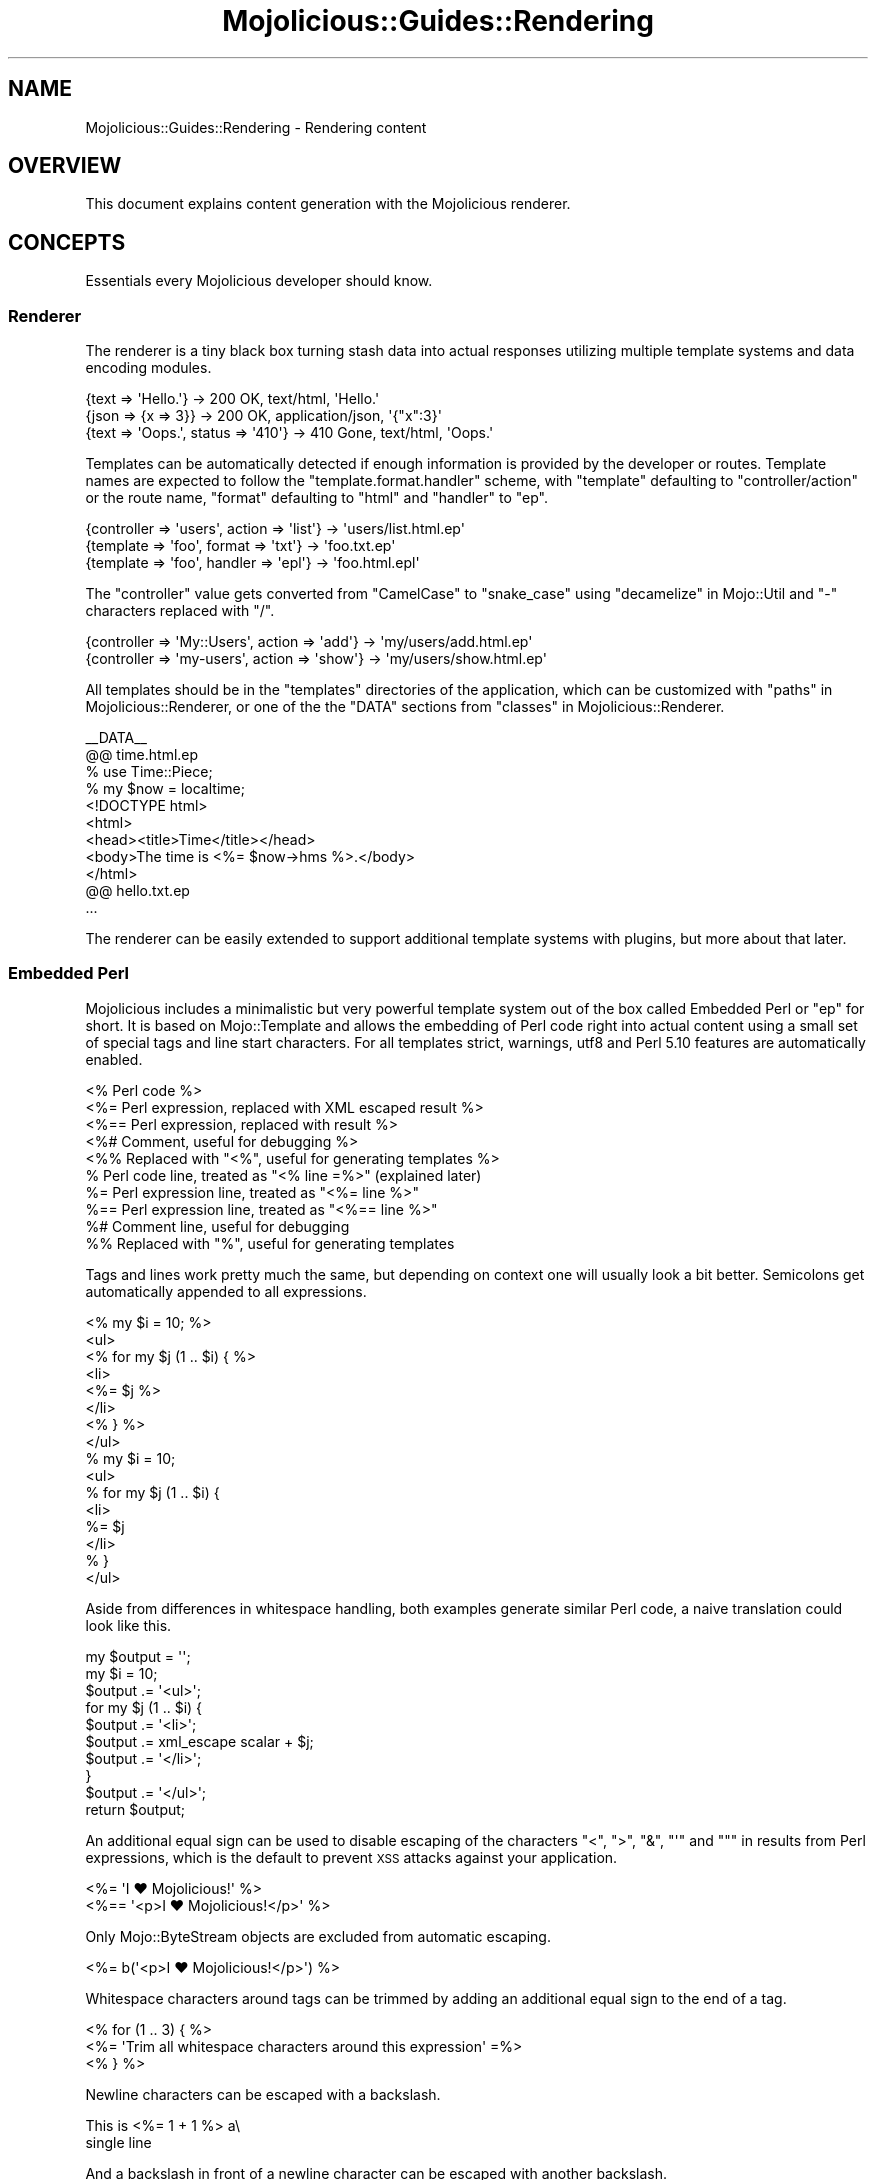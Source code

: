 .\" Automatically generated by Pod::Man 2.27 (Pod::Simple 3.28)
.\"
.\" Standard preamble:
.\" ========================================================================
.de Sp \" Vertical space (when we can't use .PP)
.if t .sp .5v
.if n .sp
..
.de Vb \" Begin verbatim text
.ft CW
.nf
.ne \\$1
..
.de Ve \" End verbatim text
.ft R
.fi
..
.\" Set up some character translations and predefined strings.  \*(-- will
.\" give an unbreakable dash, \*(PI will give pi, \*(L" will give a left
.\" double quote, and \*(R" will give a right double quote.  \*(C+ will
.\" give a nicer C++.  Capital omega is used to do unbreakable dashes and
.\" therefore won't be available.  \*(C` and \*(C' expand to `' in nroff,
.\" nothing in troff, for use with C<>.
.tr \(*W-
.ds C+ C\v'-.1v'\h'-1p'\s-2+\h'-1p'+\s0\v'.1v'\h'-1p'
.ie n \{\
.    ds -- \(*W-
.    ds PI pi
.    if (\n(.H=4u)&(1m=24u) .ds -- \(*W\h'-12u'\(*W\h'-12u'-\" diablo 10 pitch
.    if (\n(.H=4u)&(1m=20u) .ds -- \(*W\h'-12u'\(*W\h'-8u'-\"  diablo 12 pitch
.    ds L" ""
.    ds R" ""
.    ds C` ""
.    ds C' ""
'br\}
.el\{\
.    ds -- \|\(em\|
.    ds PI \(*p
.    ds L" ``
.    ds R" ''
.    ds C`
.    ds C'
'br\}
.\"
.\" Escape single quotes in literal strings from groff's Unicode transform.
.ie \n(.g .ds Aq \(aq
.el       .ds Aq '
.\"
.\" If the F register is turned on, we'll generate index entries on stderr for
.\" titles (.TH), headers (.SH), subsections (.SS), items (.Ip), and index
.\" entries marked with X<> in POD.  Of course, you'll have to process the
.\" output yourself in some meaningful fashion.
.\"
.\" Avoid warning from groff about undefined register 'F'.
.de IX
..
.nr rF 0
.if \n(.g .if rF .nr rF 1
.if (\n(rF:(\n(.g==0)) \{
.    if \nF \{
.        de IX
.        tm Index:\\$1\t\\n%\t"\\$2"
..
.        if !\nF==2 \{
.            nr % 0
.            nr F 2
.        \}
.    \}
.\}
.rr rF
.\" ========================================================================
.\"
.IX Title "Mojolicious::Guides::Rendering 3"
.TH Mojolicious::Guides::Rendering 3 "2021-07-29" "perl v5.16.3" "User Contributed Perl Documentation"
.\" For nroff, turn off justification.  Always turn off hyphenation; it makes
.\" way too many mistakes in technical documents.
.if n .ad l
.nh
.SH "NAME"
Mojolicious::Guides::Rendering \- Rendering content
.SH "OVERVIEW"
.IX Header "OVERVIEW"
This document explains content generation with the Mojolicious renderer.
.SH "CONCEPTS"
.IX Header "CONCEPTS"
Essentials every Mojolicious developer should know.
.SS "Renderer"
.IX Subsection "Renderer"
The renderer is a tiny black box turning stash data into actual responses
utilizing multiple template systems and data encoding modules.
.PP
.Vb 3
\&  {text => \*(AqHello.\*(Aq}                 \-> 200 OK, text/html, \*(AqHello.\*(Aq
\&  {json => {x => 3}}                 \-> 200 OK, application/json, \*(Aq{"x":3}\*(Aq
\&  {text => \*(AqOops.\*(Aq, status => \*(Aq410\*(Aq} \-> 410 Gone, text/html, \*(AqOops.\*(Aq
.Ve
.PP
Templates can be automatically detected if enough information is provided by
the developer or routes. Template names are expected to follow the
\&\f(CW\*(C`template.format.handler\*(C'\fR scheme, with \f(CW\*(C`template\*(C'\fR defaulting to
\&\f(CW\*(C`controller/action\*(C'\fR or the route name, \f(CW\*(C`format\*(C'\fR defaulting to \f(CW\*(C`html\*(C'\fR and
\&\f(CW\*(C`handler\*(C'\fR to \f(CW\*(C`ep\*(C'\fR.
.PP
.Vb 3
\&  {controller => \*(Aqusers\*(Aq, action => \*(Aqlist\*(Aq} \-> \*(Aqusers/list.html.ep\*(Aq
\&  {template => \*(Aqfoo\*(Aq, format => \*(Aqtxt\*(Aq}      \-> \*(Aqfoo.txt.ep\*(Aq
\&  {template => \*(Aqfoo\*(Aq, handler => \*(Aqepl\*(Aq}     \-> \*(Aqfoo.html.epl\*(Aq
.Ve
.PP
The \f(CW\*(C`controller\*(C'\fR value gets converted from \f(CW\*(C`CamelCase\*(C'\fR to \f(CW\*(C`snake_case\*(C'\fR using
\&\*(L"decamelize\*(R" in Mojo::Util and \f(CW\*(C`\-\*(C'\fR characters replaced with \f(CW\*(C`/\*(C'\fR.
.PP
.Vb 2
\&  {controller => \*(AqMy::Users\*(Aq, action => \*(Aqadd\*(Aq} \-> \*(Aqmy/users/add.html.ep\*(Aq
\&  {controller => \*(Aqmy\-users\*(Aq, action => \*(Aqshow\*(Aq} \-> \*(Aqmy/users/show.html.ep\*(Aq
.Ve
.PP
All templates should be in the \f(CW\*(C`templates\*(C'\fR directories of the application,
which can be customized with \*(L"paths\*(R" in Mojolicious::Renderer, or one of the
the \f(CW\*(C`DATA\*(C'\fR sections from \*(L"classes\*(R" in Mojolicious::Renderer.
.PP
.Vb 1
\&  _\|_DATA_\|_
\&
\&  @@ time.html.ep
\&  % use Time::Piece;
\&  % my $now = localtime;
\&  <!DOCTYPE html>
\&  <html>
\&    <head><title>Time</title></head>
\&    <body>The time is <%= $now\->hms %>.</body>
\&  </html>
\&
\&  @@ hello.txt.ep
\&  ...
.Ve
.PP
The renderer can be easily extended to support additional template systems with
plugins, but more about that later.
.SS "Embedded Perl"
.IX Subsection "Embedded Perl"
Mojolicious includes a minimalistic but very powerful template system out of
the box called Embedded Perl or \f(CW\*(C`ep\*(C'\fR for short. It is based on
Mojo::Template and allows the embedding of Perl code right into actual
content using a small set of special tags and line start characters. For all
templates strict, warnings, utf8 and Perl 5.10 features are
automatically enabled.
.PP
.Vb 10
\&  <% Perl code %>
\&  <%= Perl expression, replaced with XML escaped result %>
\&  <%== Perl expression, replaced with result %>
\&  <%# Comment, useful for debugging %>
\&  <%% Replaced with "<%", useful for generating templates %>
\&  % Perl code line, treated as "<% line =%>" (explained later)
\&  %= Perl expression line, treated as "<%= line %>"
\&  %== Perl expression line, treated as "<%== line %>"
\&  %# Comment line, useful for debugging
\&  %% Replaced with "%", useful for generating templates
.Ve
.PP
Tags and lines work pretty much the same, but depending on context one will
usually look a bit better. Semicolons get automatically appended to all
expressions.
.PP
.Vb 8
\&  <% my $i = 10; %>
\&  <ul>
\&    <% for my $j (1 .. $i) { %>
\&      <li>
\&        <%= $j %>
\&      </li>
\&    <% } %>
\&  </ul>
\&
\&  % my $i = 10;
\&  <ul>
\&    % for my $j (1 .. $i) {
\&      <li>
\&        %= $j
\&      </li>
\&    % }
\&  </ul>
.Ve
.PP
Aside from differences in whitespace handling, both examples generate similar
Perl code, a naive translation could look like this.
.PP
.Vb 10
\&  my $output = \*(Aq\*(Aq;
\&  my $i = 10;
\&  $output .= \*(Aq<ul>\*(Aq;
\&  for my $j (1 .. $i) {
\&    $output .= \*(Aq<li>\*(Aq;
\&    $output .= xml_escape scalar + $j;
\&    $output .= \*(Aq</li>\*(Aq;
\&  }
\&  $output .= \*(Aq</ul>\*(Aq;
\&  return $output;
.Ve
.PP
An additional equal sign can be used to disable escaping of the characters
\&\f(CW\*(C`<\*(C'\fR, \f(CW\*(C`>\*(C'\fR, \f(CW\*(C`&\*(C'\fR, \f(CW\*(C`\*(Aq\*(C'\fR and \f(CW\*(C`"\*(C'\fR in results from Perl expressions, which
is the default to prevent \s-1XSS\s0 attacks against your application.
.PP
.Vb 2
\&  <%= \*(AqI ♥ Mojolicious!\*(Aq %>
\&  <%== \*(Aq<p>I ♥ Mojolicious!</p>\*(Aq %>
.Ve
.PP
Only Mojo::ByteStream objects are excluded from automatic escaping.
.PP
.Vb 1
\&  <%= b(\*(Aq<p>I ♥ Mojolicious!</p>\*(Aq) %>
.Ve
.PP
Whitespace characters around tags can be trimmed by adding an additional equal
sign to the end of a tag.
.PP
.Vb 3
\&  <% for (1 .. 3) { %>
\&    <%= \*(AqTrim all whitespace characters around this expression\*(Aq =%>
\&  <% } %>
.Ve
.PP
Newline characters can be escaped with a backslash.
.PP
.Vb 2
\&  This is <%= 1 + 1 %> a\e
\&  single line
.Ve
.PP
And a backslash in front of a newline character can be escaped with another
backslash.
.PP
.Vb 3
\&  This will <%= 1 + 1 %> result\e\e
\&  in multiple\e\e
\&  lines
.Ve
.PP
At the beginning of the template, stash values that don't have invalid
characters in their name get automatically initialized as normal variables, and
the controller object as both \f(CW$self\fR and \f(CW$c\fR.
.PP
.Vb 1
\&  $c\->stash(name => \*(Aqtester\*(Aq);
\&
\&  Hello <%= $name %> from <%= $c\->tx\->remote_address %>.
.Ve
.PP
A prefix like \f(CW\*(C`myapp.*\*(C'\fR is commonly used for stash values that you don't want
to expose in templates.
.PP
.Vb 1
\&  $c\->stash(\*(Aqmyapp.name\*(Aq => \*(Aqtester\*(Aq);
.Ve
.PP
There are also many helper functions available, but more about that later.
.PP
.Vb 1
\&  <%= dumper {foo => \*(Aqbar\*(Aq} %>
.Ve
.SH "BASICS"
.IX Header "BASICS"
Most commonly used features every Mojolicious developer should know about.
.SS "Automatic rendering"
.IX Subsection "Automatic rendering"
The renderer can be manually started by calling the method
\&\*(L"render\*(R" in Mojolicious::Controller, but that's usually not necessary, because
it will get automatically called if nothing has been rendered after the router
finished its work. This also means you can have routes pointing only to
templates without actual actions.
.PP
.Vb 1
\&  $c\->render;
.Ve
.PP
There is one big difference though, by calling it manually you can make sure
that templates use the current controller object, and not the default
controller specified with the attribute \*(L"controller_class\*(R" in Mojolicious.
.PP
.Vb 1
\&  $c\->render_later;
.Ve
.PP
You can also disable automatic rendering with the method
\&\*(L"render_later\*(R" in Mojolicious::Controller, which can be very useful to delay
rendering when a non-blocking operation has to be performed first.
.SS "Rendering templates"
.IX Subsection "Rendering templates"
The renderer will always try to detect the right template, but you can also use
the \f(CW\*(C`template\*(C'\fR stash value to render a specific one. Everything before the
last slash will be interpreted as the subdirectory path in which to find the
template.
.PP
.Vb 2
\&  # foo/bar/baz.*.*
\&  $c\->render(template => \*(Aqfoo/bar/baz\*(Aq);
.Ve
.PP
Choosing a specific \f(CW\*(C`format\*(C'\fR and \f(CW\*(C`handler\*(C'\fR is just as easy.
.PP
.Vb 2
\&  # foo/bar/baz.txt.epl
\&  $c\->render(template => \*(Aqfoo/bar/baz\*(Aq, format => \*(Aqtxt\*(Aq, handler => \*(Aqepl\*(Aq);
.Ve
.PP
Because rendering a specific template is the most common task it also has a
shortcut.
.PP
.Vb 1
\&  $c\->render(\*(Aqfoo/bar/baz\*(Aq);
.Ve
.PP
If you're not sure in advance if a template actually exists, you can also use
the method \*(L"render_maybe\*(R" in Mojolicious::Controller to try multiple
alternatives.
.PP
.Vb 1
\&  $c\->render_maybe(\*(Aqlocalized/baz\*(Aq) or $c\->render(\*(Aqfoo/bar/baz\*(Aq);
.Ve
.SS "Rendering to strings"
.IX Subsection "Rendering to strings"
Sometimes you might want to use the rendered result directly instead of
generating a response, for example, to send emails, this can be done with
\&\*(L"render_to_string\*(R" in Mojolicious::Controller.
.PP
.Vb 1
\&  my $html = $c\->render_to_string(\*(Aqmail\*(Aq);
.Ve
.PP
No encoding will be performed, making it easy to reuse the result in other
templates or to generate binary data.
.PP
.Vb 2
\&  my $pdf = $c\->render_to_string(\*(Aqinvoice\*(Aq, format => \*(Aqpdf\*(Aq);
\&  $c\->render(data => $pdf, format => \*(Aqpdf\*(Aq);
.Ve
.PP
All arguments passed will get localized automatically and are only available
during this render operation.
.SS "Template variants"
.IX Subsection "Template variants"
To make your application look great on many different devices you can also use
the \f(CW\*(C`variant\*(C'\fR stash value to choose between different variants of your
templates.
.PP
.Vb 3
\&  # foo/bar/baz.html+phone.ep
\&  # foo/bar/baz.html.ep
\&  $c\->render(\*(Aqfoo/bar/baz\*(Aq, variant => \*(Aqphone\*(Aq);
.Ve
.PP
This can be done very liberally since it only applies when a template with the
correct name actually exists and falls back to the generic one otherwise.
.SS "Rendering inline templates"
.IX Subsection "Rendering inline templates"
Some renderers such as \f(CW\*(C`ep\*(C'\fR allow templates to be passed \f(CW\*(C`inline\*(C'\fR.
.PP
.Vb 1
\&  $c\->render(inline => \*(AqThe result is <%= 1 + 1 %>.\*(Aq);
.Ve
.PP
Since auto-detection depends on a path you might have to supply a \f(CW\*(C`handler\*(C'\fR
too.
.PP
.Vb 1
\&  $c\->render(inline => "<%= shift\->param(\*(Aqfoo\*(Aq) %>", handler => \*(Aqepl\*(Aq);
.Ve
.SS "Rendering text"
.IX Subsection "Rendering text"
Characters can be rendered to bytes with the \f(CW\*(C`text\*(C'\fR stash value, the given
content will be automatically encoded with \*(L"encoding\*(R" in Mojolicious::Renderer.
.PP
.Vb 1
\&  $c\->render(text => \*(AqI ♥ Mojolicious!\*(Aq);
.Ve
.SS "Rendering data"
.IX Subsection "Rendering data"
Bytes can be rendered with the \f(CW\*(C`data\*(C'\fR stash value, no encoding will be
performed.
.PP
.Vb 1
\&  $c\->render(data => $bytes);
.Ve
.SS "Rendering \s-1JSON\s0"
.IX Subsection "Rendering JSON"
The \f(CW\*(C`json\*(C'\fR stash value allows you to pass Perl data structures to the renderer
which get directly encoded to \s-1JSON\s0 with Mojo::JSON.
.PP
.Vb 1
\&  $c\->render(json => {foo => [1, \*(Aqtest\*(Aq, 3]});
.Ve
.SS "Status code"
.IX Subsection "Status code"
Response status codes can be changed with the \f(CW\*(C`status\*(C'\fR stash value.
.PP
.Vb 1
\&  $c\->render(text => \*(AqOops.\*(Aq, status => 500);
.Ve
.SS "Content type"
.IX Subsection "Content type"
The \f(CW\*(C`Content\-Type\*(C'\fR header of the response is actually based on the \s-1MIME\s0 type
mapping of the \f(CW\*(C`format\*(C'\fR stash value.
.PP
.Vb 2
\&  # Content\-Type: text/plain
\&  $c\->render(text => \*(AqHello.\*(Aq, format => \*(Aqtxt\*(Aq);
\&
\&  # Content\-Type: image/png
\&  $c\->render(data => $bytes, format => \*(Aqpng\*(Aq);
.Ve
.PP
These mappings can be easily extended or changed with \*(L"types\*(R" in Mojolicious.
.PP
.Vb 2
\&  # Add new MIME type
\&  $app\->types\->type(md => \*(Aqtext/markdown\*(Aq);
.Ve
.SS "Stash data"
.IX Subsection "Stash data"
Any of the native Perl data types can be passed to templates as references
through the \*(L"stash\*(R" in Mojolicious::Controller.
.PP
.Vb 3
\&  $c\->stash(description => \*(Aqweb framework\*(Aq);
\&  $c\->stash(frameworks  => [\*(AqCatalyst\*(Aq, \*(AqMojolicious\*(Aq]);
\&  $c\->stash(spinoffs    => {minion => \*(Aqjob queue\*(Aq});
\&
\&  %= $description
\&  %= $frameworks\->[1]
\&  %= $spinoffs\->{minion}
.Ve
.PP
Since everything is just Perl normal control structures just work.
.PP
.Vb 3
\&  % for my $framework (@$frameworks) {
\&    <%= $framework %> is a <%= $description %>.
\&  % }
\&
\&  % if (my $description = $spinoffs\->{minion}) {
\&    Minion is a <%= $description %>.
\&  % }
.Ve
.PP
For templates that might get rendered in different ways and where you're not
sure if a stash value will actually be set, you can just use the helper
\&\*(L"stash\*(R" in Mojolicious::Plugin::DefaultHelpers.
.PP
.Vb 3
\&  % if (my $spinoffs = stash \*(Aqspinoffs\*(Aq) {
\&    Minion is a <%= $spinoffs\->{minion} %>.
\&  % }
.Ve
.PP
Just be aware that too many optional stash values will make templates less
cacheable, which can reduce performance. So passing an \f(CW\*(C`undef\*(C'\fR value to the
stash, instead of making it optional, is always preferable.
.SS "Helpers"
.IX Subsection "Helpers"
Helpers are little functions you can use in templates as well as application
and controller code.
.PP
.Vb 2
\&  # Template
\&  %= dumper [1, 2, 3]
\&
\&  # Application
\&  my $serialized = $app\->dumper([1, 2, 3]);
\&
\&  # Controller
\&  my $serialized = $c\->dumper([1, 2, 3]);
.Ve
.PP
We differentiate between default helpers, which are more general purpose like
\&\*(L"dumper\*(R" in Mojolicious::Plugin::DefaultHelpers, and tag helpers like
\&\*(L"link_to\*(R" in Mojolicious::Plugin::TagHelpers, which are template specific and
mostly used to generate \s-1HTML\s0 tags.
.PP
.Vb 1
\&  %= link_to Mojolicious => \*(Aqhttp://mojolicious.org\*(Aq
.Ve
.PP
In controllers you can also use the method \*(L"helpers\*(R" in Mojolicious::Controller
to fully qualify helper calls and ensure that they don't conflict with existing
methods you may already have.
.PP
.Vb 1
\&  my $serialized = $c\->helpers\->dumper([1, 2, 3]);
.Ve
.PP
A list of all built-in helpers can be found in
Mojolicious::Plugin::DefaultHelpers and Mojolicious::Plugin::TagHelpers.
.SS "Content negotiation"
.IX Subsection "Content negotiation"
For resources with different representations and that require truly RESTful
content negotiation you can also use \*(L"respond_to\*(R" in Mojolicious::Controller
instead of \*(L"render\*(R" in Mojolicious::Controller.
.PP
.Vb 10
\&  # /hello (Accept: application/json) \-> "json"
\&  # /hello (Accept: application/xml)  \-> "xml"
\&  # /hello.json                       \-> "json"
\&  # /hello.xml                        \-> "xml"
\&  # /hello?format=json                \-> "json"
\&  # /hello?format=xml                 \-> "xml"
\&  $c\->respond_to(
\&    json => {json => {hello => \*(Aqworld\*(Aq}},
\&    xml  => {text => \*(Aq<hello>world</hello>\*(Aq}
\&  );
.Ve
.PP
The best possible representation will be automatically selected from the
\&\f(CW\*(C`Accept\*(C'\fR request header, \f(CW\*(C`format\*(C'\fR stash value or \f(CW\*(C`format\*(C'\fR \f(CW\*(C`GET\*(C'\fR/\f(CW\*(C`POST\*(C'\fR
parameter and stored in the \f(CW\*(C`format\*(C'\fR stash value. To change \s-1MIME\s0 type mappings
for the \f(CW\*(C`Accept\*(C'\fR request header or the \f(CW\*(C`Content\-Type\*(C'\fR response header you can
use \*(L"types\*(R" in Mojolicious.
.PP
.Vb 7
\&  $c\->respond_to(
\&    json => {json => {hello => \*(Aqworld\*(Aq}},
\&    html => sub {
\&      $c\->content_for(head => \*(Aq<meta name="author" content="sri">\*(Aq);
\&      $c\->render(template => \*(Aqhello\*(Aq, message => \*(Aqworld\*(Aq)
\&    }
\&  );
.Ve
.PP
Callbacks can be used for representations that are too complex to fit into a
single render call.
.PP
.Vb 10
\&  # /hello (Accept: application/json) \-> "json"
\&  # /hello (Accept: text/html)        \-> "html"
\&  # /hello (Accept: image/png)        \-> "any"
\&  # /hello.json                       \-> "json"
\&  # /hello.html                       \-> "html"
\&  # /hello.png                        \-> "any"
\&  # /hello?format=json                \-> "json"
\&  # /hello?format=html                \-> "html"
\&  # /hello?format=png                 \-> "any"
\&  $c\->respond_to(
\&    json => {json => {hello => \*(Aqworld\*(Aq}},
\&    html => {template => \*(Aqhello\*(Aq, message => \*(Aqworld\*(Aq},
\&    any  => {text => \*(Aq\*(Aq, status => 204}
\&  );
.Ve
.PP
And if no viable representation could be found, the \f(CW\*(C`any\*(C'\fR fallback will be
used or an empty \f(CW204\fR response rendered automatically.
.PP
.Vb 10
\&  # /hello                      \-> "html"
\&  # /hello (Accept: text/html)  \-> "html"
\&  # /hello (Accept: text/xml)   \-> "xml"
\&  # /hello (Accept: text/plain) \-> undef
\&  # /hello.html                 \-> "html"
\&  # /hello.xml                  \-> "xml"
\&  # /hello.txt                  \-> undef
\&  # /hello?format=html          \-> "html"
\&  # /hello?format=xml           \-> "xml"
\&  # /hello?format=txt           \-> undef
\&  if (my $format = $c\->accepts(\*(Aqhtml\*(Aq, \*(Aqxml\*(Aq)) {
\&    ...
\&  }
.Ve
.PP
For even more advanced negotiation logic you can also use the helper
\&\*(L"accepts\*(R" in Mojolicious::Plugin::DefaultHelpers.
.ie n .SS "Rendering ""exception"" and ""not_found"" pages"
.el .SS "Rendering \f(CWexception\fP and \f(CWnot_found\fP pages"
.IX Subsection "Rendering exception and not_found pages"
By now you've probably already encountered the built-in \f(CW404\fR (Not Found) and
\&\f(CW500\fR (Server Error) pages, that get rendered automatically when you make a
mistake. Those are fallbacks for when your own exception handling fails, which
can be especially helpful during development. You can also render them manually
with the helpers \*(L"reply\->exception\*(R" in Mojolicious::Plugin::DefaultHelpers
and \*(L"reply\->not_found\*(R" in Mojolicious::Plugin::DefaultHelpers.
.PP
.Vb 2
\&  use Mojolicious::Lite;
\&  use Scalar::Util \*(Aqlooks_like_number\*(Aq;
\&
\&  get \*(Aq/divide/:dividend/by/:divisor\*(Aq => sub {
\&    my $c = shift;
\&
\&    my $dividend = $c\->param(\*(Aqdividend\*(Aq);
\&    my $divisor  = $c\->param(\*(Aqdivisor\*(Aq);
\&
\&    # 404
\&    return $c\->reply\->not_found
\&      unless looks_like_number $dividend && looks_like_number $divisor;
\&
\&    # 500
\&    return $c\->reply\->exception(\*(AqDivision by zero!\*(Aq) if $divisor == 0;
\&
\&    # 200
\&    $c\->render(text => $dividend / $divisor);
\&  };
\&
\&  app\->start;
.Ve
.PP
You can also change the templates of those pages, since you most likely want to
show your users something more closely related to your application in
production. The renderer will always try to find \f(CW\*(C`exception.$mode.$format.*\*(C'\fR
or \f(CW\*(C`not_found.$mode.$format.*\*(C'\fR before falling back to the built-in default
templates.
.PP
.Vb 1
\&  use Mojolicious::Lite;
\&
\&  get \*(Aq/dies\*(Aq => sub { die \*(AqIntentional error\*(Aq };
\&
\&  app\->start;
\&  _\|_DATA_\|_
\&
\&  @@ exception.production.html.ep
\&  <!DOCTYPE html>
\&  <html>
\&    <head><title>Server error</title></head>
\&    <body>
\&      <h1>Exception</h1>
\&      <p><%= $exception\->message %></p>
\&      <h1>Stash</h1>
\&      <pre><%= dumper $snapshot %></pre>
\&    </body>
\&  </html>
.Ve
.PP
The hook \*(L"before_render\*(R" in Mojolicious makes even more advanced customizations
possible by allowing you to intercept and modify the arguments passed to the
renderer.
.PP
.Vb 1
\&  use Mojolicious::Lite;
\&
\&  hook before_render => sub {
\&    my ($c, $args) = @_;
\&
\&    # Make sure we are rendering the exception template
\&    return unless my $template = $args\->{template};
\&    return unless $template eq \*(Aqexception\*(Aq;
\&
\&    # Switch to JSON rendering if content negotiation allows it
\&    $args\->{json} = {exception => $args\->{exception}} if $c\->accepts(\*(Aqjson\*(Aq);
\&  };
\&
\&  get \*(Aq/\*(Aq => sub { die "This sho...ALL GLORY TO THE HYPNOTOAD!\en" };
\&
\&  app\->start;
.Ve
.SS "Layouts"
.IX Subsection "Layouts"
Most of the time when using \f(CW\*(C`ep\*(C'\fR templates you will want to wrap your
generated content in an \s-1HTML\s0 skeleton, thanks to layouts that's absolutely
trivial.
.PP
.Vb 1
\&  use Mojolicious::Lite;
\&
\&  get \*(Aq/\*(Aq => {template => \*(Aqfoo/bar\*(Aq};
\&
\&  app\->start;
\&  _\|_DATA_\|_
\&
\&  @@ foo/bar.html.ep
\&  % layout \*(Aqmylayout\*(Aq;
\&  Hello World!
\&
\&  @@ layouts/mylayout.html.ep
\&  <!DOCTYPE html>
\&  <html>
\&    <head><title>MyApp</title></head>
\&    <body><%= content %></body>
\&  </html>
.Ve
.PP
You just select the right layout template with the helper
\&\*(L"layout\*(R" in Mojolicious::Plugin::DefaultHelpers and place the result of the
current template with the helper
\&\*(L"content\*(R" in Mojolicious::Plugin::DefaultHelpers. You can also pass along
normal stash values to the \f(CW\*(C`layout\*(C'\fR helper.
.PP
.Vb 1
\&  use Mojolicious::Lite;
\&
\&  get \*(Aq/\*(Aq => {template => \*(Aqfoo/bar\*(Aq};
\&
\&  app\->start;
\&  _\|_DATA_\|_
\&
\&  @@ foo/bar.html.ep
\&  % layout \*(Aqmylayout\*(Aq, title => \*(AqHi there\*(Aq;
\&  Hello World!
\&
\&  @@ layouts/mylayout.html.ep
\&  <!DOCTYPE html>
\&  <html>
\&    <head><title><%= $title %></title></head>
\&    <body><%= content %></body>
\&  </html>
.Ve
.PP
Instead of the \f(CW\*(C`layout\*(C'\fR helper you could also just use the \f(CW\*(C`layout\*(C'\fR stash
value, or call \*(L"render\*(R" in Mojolicious::Controller with the \f(CW\*(C`layout\*(C'\fR argument.
.PP
.Vb 1
\&  $c\->render(template => \*(Aqmytemplate\*(Aq, layout => \*(Aqmylayout\*(Aq);
.Ve
.PP
To set a \f(CW\*(C`layout\*(C'\fR stash value application-wide you can use
\&\*(L"defaults\*(R" in Mojolicious.
.PP
.Vb 1
\&  $app\->defaults(layout => \*(Aqmylayout\*(Aq);
.Ve
.PP
Layouts can also be used with \*(L"render_to_string\*(R" in Mojolicious::Controller,
but the \f(CW\*(C`layout\*(C'\fR value needs to be passed as a render argument (not a stash
value).
.PP
.Vb 1
\&  my $html = $c\->render_to_string(\*(Aqreminder\*(Aq, layout => \*(Aqmail\*(Aq);
.Ve
.SS "Partial templates"
.IX Subsection "Partial templates"
You can break up bigger templates into smaller, more manageable chunks. These
partial templates can also be shared with other templates. Just use the helper
\&\*(L"include\*(R" in Mojolicious::Plugin::DefaultHelpers to include one template into
another.
.PP
.Vb 1
\&  use Mojolicious::Lite;
\&
\&  get \*(Aq/\*(Aq => {template => \*(Aqfoo/bar\*(Aq};
\&
\&  app\->start;
\&  _\|_DATA_\|_
\&
\&  @@ foo/bar.html.ep
\&  <!DOCTYPE html>
\&  <html>
\&    %= include \*(Aqheader\*(Aq, title => \*(AqHowdy\*(Aq
\&    <body>Bar</body>
\&  </html>
\&
\&  @@ header.html.ep
\&  <head><title><%= $title %></title></head>
.Ve
.SS "Reusable template blocks"
.IX Subsection "Reusable template blocks"
It's never fun to repeat yourself, that's why you can build reusable template
blocks in \f(CW\*(C`ep\*(C'\fR that work very similar to normal Perl functions, with the
\&\f(CW\*(C`begin\*(C'\fR and \f(CW\*(C`end\*(C'\fR keywords. Just be aware that both keywords are part of the
surrounding tag and not actual Perl code, so there can only be whitespace after
\&\f(CW\*(C`begin\*(C'\fR and before \f(CW\*(C`end\*(C'\fR.
.PP
.Vb 1
\&  use Mojolicious::Lite;
\&
\&  get \*(Aq/\*(Aq => \*(Aqwelcome\*(Aq;
\&
\&  app\->start;
\&  _\|_DATA_\|_
\&
\&  @@ welcome.html.ep
\&  <% my $block = begin %>
\&    % my $name = shift;
\&    Hello <%= $name %>.
\&  <% end %>
\&  <%= $block\->(\*(AqSebastian\*(Aq) %>
\&  <%= $block\->(\*(AqSara\*(Aq) %>
.Ve
.PP
A naive translation of the template to Perl code could look like this.
.PP
.Vb 12
\&  my $output = \*(Aq\*(Aq;
\&  my $block  = sub {
\&    my $name   = shift;
\&    my $output = \*(Aq\*(Aq;
\&    $output .= \*(AqHello \*(Aq;
\&    $output .= xml_escape scalar + $name;
\&    $output .= \*(Aq.\*(Aq;
\&    return Mojo::ByteStream\->new($output);
\&  };
\&  $output .= xml_escape scalar + $block\->(\*(AqSebastian\*(Aq);
\&  $output .= xml_escape scalar + $block\->(\*(AqSara\*(Aq);
\&  return $output;
.Ve
.PP
While template blocks cannot be shared between templates, they are most
commonly used to pass parts of a template to helpers.
.SS "Adding helpers"
.IX Subsection "Adding helpers"
You should always try to keep your actions small and reuse as much code as
possible. Helpers make this very easy, they get passed the current controller
object as first argument, and you can use them to do pretty much anything an
action could do.
.PP
.Vb 1
\&  use Mojolicious::Lite;
\&
\&  helper debug => sub {
\&    my ($c, $str) = @_;
\&    $c\->app\->log\->debug($str);
\&  };
\&
\&  get \*(Aq/\*(Aq => sub {
\&    my $c = shift;
\&    $c\->debug(\*(AqHello from an action!\*(Aq);
\&  } => \*(Aqindex\*(Aq;
\&
\&  app\->start;
\&  _\|_DATA_\|_
\&
\&  @@ index.html.ep
\&  % debug \*(AqHello from a template!\*(Aq;
.Ve
.PP
Helpers can also accept template blocks as last argument, this for example,
allows very pleasant to use tag helpers and filters. Wrapping the helper result
into a Mojo::ByteStream object can prevent accidental double escaping.
.PP
.Vb 2
\&  use Mojolicious::Lite;
\&  use Mojo::ByteStream;
\&
\&  helper trim_newline => sub {
\&    my ($c, $block) = @_;
\&    my $result = $block\->();
\&    $result =~ s/\en//g;
\&    return Mojo::ByteStream\->new($result);
\&  };
\&
\&  get \*(Aq/\*(Aq => \*(Aqindex\*(Aq;
\&
\&  app\->start;
\&  _\|_DATA_\|_
\&
\&  @@ index.html.ep
\&  %= trim_newline begin
\&    Some text.
\&    %= 1 + 1
\&    More text.
\&  % end
.Ve
.PP
Similar to stash values, you can use a prefix like \f(CW\*(C`myapp.*\*(C'\fR to keep helpers
from getting exposed in templates as functions, and to organize them into
namespaces as your application grows. Every prefix automatically becomes a
helper that returns a proxy object containing the current controller object and
on which you can call the nested helpers.
.PP
.Vb 1
\&  use Mojolicious::Lite;
\&
\&  helper \*(Aqcache_control.no_caching\*(Aq => sub {
\&    my $c = shift;
\&    $c\->res\->headers\->cache_control(\*(Aqprivate, max\-age=0, no\-cache\*(Aq);
\&  };
\&
\&  helper \*(Aqcache_control.five_minutes\*(Aq => sub {
\&    my $c = shift;
\&    $c\->res\->headers\->cache_control(\*(Aqpublic, max\-age=300\*(Aq);
\&  };
\&
\&  get \*(Aq/news\*(Aq => sub {
\&    my $c = shift;
\&    $c\->cache_control\->no_caching;
\&    $c\->render(text => \*(AqAlways up to date.\*(Aq);
\&  };
\&
\&  get \*(Aq/some_older_story\*(Aq => sub {
\&    my $c = shift;
\&    $c\->cache_control\->five_minutes;
\&    $c\->render(text => \*(AqThis one can be cached for a bit.\*(Aq);
\&  };
\&
\&  app\->start;
.Ve
.PP
While helpers can also be redefined, this should only be done very carefully to
avoid conflicts.
.SS "Content blocks"
.IX Subsection "Content blocks"
The helper \*(L"content_for\*(R" in Mojolicious::Plugin::DefaultHelpers allows you to
pass whole blocks of content from one template to another. This can be very
useful when your layout has distinct sections, such as sidebars, where content
should be inserted by the template.
.PP
.Vb 1
\&  use Mojolicious::Lite;
\&
\&  get \*(Aq/\*(Aq => \*(Aqfoo\*(Aq;
\&
\&  app\->start;
\&  _\|_DATA_\|_
\&
\&  @@ foo.html.ep
\&  % layout \*(Aqmylayout\*(Aq;
\&  % content_for header => begin
\&    <meta http\-equiv="Content\-Type" content="text/html">
\&  % end
\&  <div>Hello World!</div>
\&  % content_for header => begin
\&    <meta http\-equiv="Pragma" content="no\-cache">
\&  % end
\&
\&  @@ layouts/mylayout.html.ep
\&  <!DOCTYPE html>
\&  <html>
\&    <head><%= content \*(Aqheader\*(Aq %></head>
\&    <body><%= content %></body>
\&  </html>
.Ve
.SS "Forms"
.IX Subsection "Forms"
To build \s-1HTML\s0 forms more efficiently you can use tag helpers like
\&\*(L"form_for\*(R" in Mojolicious::Plugin::TagHelpers, which can automatically select a
request method for you if a route name is provided. And since most browsers
only allow forms to be submitted with \f(CW\*(C`GET\*(C'\fR and \f(CW\*(C`POST\*(C'\fR, but not request
methods like \f(CW\*(C`PUT\*(C'\fR or \f(CW\*(C`DELETE\*(C'\fR, they are spoofed with an \f(CW\*(C`_method\*(C'\fR query
parameter.
.PP
.Vb 1
\&  use Mojolicious::Lite;
\&
\&  get \*(Aq/\*(Aq => \*(Aqform\*(Aq;
\&
\&  # PUT  /nothing
\&  # POST /nothing?_method=PUT
\&  put \*(Aq/nothing\*(Aq => sub {
\&    my $c = shift;
\&
\&    # Prevent double form submission with redirect
\&    my $value = $c\->param(\*(Aqwhatever\*(Aq);
\&    $c\->flash(confirmation => "We did nothing with your value ($value).");
\&    $c\->redirect_to(\*(Aqform\*(Aq);
\&  };
\&
\&  app\->start;
\&  _\|_DATA_\|_
\&
\&  @@ form.html.ep
\&  <!DOCTYPE html>
\&  <html>
\&    <body>
\&      % if (my $confirmation = flash \*(Aqconfirmation\*(Aq) {
\&        <p><%= $confirmation %></p>
\&      % }
\&      %= form_for nothing => begin
\&        %= text_field whatever => \*(AqI ♥ Mojolicious!\*(Aq
\&        %= submit_button
\&      % end
\&    </body>
\&  </html>
.Ve
.PP
The methods \*(L"flash\*(R" in Mojolicious::Controller and
\&\*(L"redirect_to\*(R" in Mojolicious::Controller are often used together to prevent
double form submission, allowing users to receive a confirmation message that
will vanish if they decide to reload the page they've been redirected to.
.SS "Form validation"
.IX Subsection "Form validation"
You can use \*(L"validation\*(R" in Mojolicious::Controller to validate \f(CW\*(C`GET\*(C'\fR and
\&\f(CW\*(C`POST\*(C'\fR parameters submitted to your application. All unknown fields will be
ignored by default, so you have to decide which should be required or optional
before you can perform checks on their values. Every check is performed right
away, so you can use the results immediately to build more advanced validation
logic with methods like \*(L"is_valid\*(R" in Mojolicious::Validator::Validation.
.PP
.Vb 1
\&  use Mojolicious::Lite;
\&
\&  get \*(Aq/\*(Aq => sub {
\&    my $c = shift;
\&
\&    # Check if parameters have been submitted
\&    my $validation = $c\->validation;
\&    return $c\->render unless $validation\->has_data;
\&
\&    # Validate parameters ("pass_again" depends on "pass")
\&    $validation\->required(\*(Aquser\*(Aq)\->size(1, 20)\->like(qr/^[e\-t]+$/);
\&    $validation\->required(\*(Aqpass_again\*(Aq)\->equal_to(\*(Aqpass\*(Aq)
\&      if $validation\->optional(\*(Aqpass\*(Aq)\->size(7, 500)\->is_valid;
\&
\&    # Render confirmation if validation was successful
\&    $c\->render(\*(Aqthanks\*(Aq) unless $validation\->has_error;
\&  } => \*(Aqindex\*(Aq;
\&
\&  app\->start;
\&  _\|_DATA_\|_
\&
\&  @@ index.html.ep
\&  <!DOCTYPE html>
\&  <html>
\&    <head>
\&      <style>
\&        label.field\-with\-error { color: #dd7e5e }
\&        input.field\-with\-error { background\-color: #fd9e7e }
\&      </style>
\&    </head>
\&    <body>
\&      %= form_for index => begin
\&        %= label_for user => \*(AqUsername (required, 1\-20 characters, only e\-t)\*(Aq
\&        <br>
\&        %= text_field \*(Aquser\*(Aq, id => \*(Aquser\*(Aq
\&        %= submit_button
\&        <br>
\&        %= label_for pass => \*(AqPassword (optional, 7\-500 characters)\*(Aq
\&        <br>
\&        %= password_field \*(Aqpass\*(Aq, id => \*(Aqpass\*(Aq
\&        <br>
\&        %= label_for pass_again => \*(AqPassword again (equal to the value above)\*(Aq
\&        <br>
\&        %= password_field \*(Aqpass_again\*(Aq, id => \*(Aqpass_again\*(Aq
\&      % end
\&    </body>
\&  </html>
\&
\&  @@ thanks.html.ep
\&  <!DOCTYPE html>
\&  <html><body>Thank you <%= validation\->param(\*(Aquser\*(Aq) %>.</body></html>
.Ve
.PP
Form elements generated with tag helpers from
Mojolicious::Plugin::TagHelpers will automatically remember their previous
values and add the class \f(CW\*(C`field\-with\-error\*(C'\fR for fields that failed validation
to make styling with \s-1CSS\s0 easier.
.PP
.Vb 4
\&  <label class="field\-with\-error" for="user">
\&    Username (required, only characters e\-t)
\&  </label>
\&  <input class="field\-with\-error" type="text" name="user" value="sri">
.Ve
.PP
For a full list of available checks see also
\&\*(L"\s-1CHECKS\*(R"\s0 in Mojolicious::Validator.
.SS "Adding form validation checks"
.IX Subsection "Adding form validation checks"
Validation checks can be registered with \*(L"add_check\*(R" in Mojolicious::Validator
and return a false value if they were successful. A true value may be used to
pass along additional information which can then be retrieved with
\&\*(L"error\*(R" in Mojolicious::Validator::Validation.
.PP
.Vb 1
\&  use Mojolicious::Lite;
\&
\&  # Add "range" check
\&  app\->validator\->add_check(range => sub {
\&    my ($validation, $name, $value, $min, $max) = @_;
\&    return $value < $min || $value > $max;
\&  });
\&
\&  get \*(Aq/\*(Aq => \*(Aqform\*(Aq;
\&
\&  post \*(Aq/test\*(Aq => sub {
\&    my $c = shift;
\&
\&    # Validate parameters with custom check
\&    my $validation = $c\->validation;
\&    $validation\->required(\*(Aqnumber\*(Aq)\->range(3, 23);
\&
\&    # Render form again if validation failed
\&    return $c\->render(\*(Aqform\*(Aq) if $validation\->has_error;
\&
\&    # Prevent double form submission with redirect
\&    $c\->flash(number => $validation\->param(\*(Aqnumber\*(Aq));
\&    $c\->redirect_to(\*(Aqform\*(Aq);
\&  };
\&
\&  app\->start;
\&  _\|_DATA_\|_
\&
\&  @@ form.html.ep
\&  <!DOCTYPE html>
\&  <html>
\&    <body>
\&      % if (my $number = flash \*(Aqnumber\*(Aq) {
\&        <p>Thanks, the number <%= $number %> was valid.</p>
\&      % }
\&      %= form_for test => begin
\&        % if (my $err = validation\->error(\*(Aqnumber\*(Aq)) {
\&          <p>
\&            %= \*(AqValue is required.\*(Aq if $err\->[0] eq \*(Aqrequired\*(Aq
\&            %= \*(AqValue needs to be between 3 and 23.\*(Aq if $err\->[0] eq \*(Aqrange\*(Aq
\&          </p>
\&        % }
\&        %= text_field \*(Aqnumber\*(Aq
\&        %= submit_button
\&      % end
\&    </body>
\&  </html>
.Ve
.SS "Cross-site request forgery"
.IX Subsection "Cross-site request forgery"
\&\s-1CSRF\s0 is a very common attack on web applications that trick your logged in
users to submit forms they did not intend to send, with something as mundane as
a link. All you have to do, to protect your users from this, is to add an
additional hidden field to your forms with
\&\*(L"csrf_field\*(R" in Mojolicious::Plugin::TagHelpers, and validate it with
\&\*(L"csrf_protect\*(R" in Mojolicious::Validator::Validation.
.PP
.Vb 1
\&  use Mojolicious::Lite;
\&
\&  get \*(Aq/\*(Aq => {template => \*(Aqtarget\*(Aq};
\&
\&  post \*(Aq/\*(Aq => sub {
\&    my $c = shift;
\&
\&    # Check CSRF token
\&    my $validation = $c\->validation;
\&    return $c\->render(text => \*(AqBad CSRF token!\*(Aq, status => 403)
\&      if $validation\->csrf_protect\->has_error(\*(Aqcsrf_token\*(Aq);
\&
\&    my $city = $validation\->required(\*(Aqcity\*(Aq)\->param(\*(Aqcity\*(Aq);
\&    $c\->render(text => "Low orbit ion cannon pointed at $city!")
\&      unless $validation\->has_error;
\&  } => \*(Aqtarget\*(Aq;
\&
\&  app\->start;
\&  _\|_DATA_\|_
\&
\&  @@ target.html.ep
\&  <!DOCTYPE html>
\&  <html>
\&    <body>
\&      %= form_for target => begin
\&        %= csrf_field
\&        %= label_for city => \*(AqWhich city to point low orbit ion cannon at?\*(Aq
\&        %= text_field \*(Aqcity\*(Aq, id => \*(Aqcity\*(Aq
\&        %= submit_button
\&      %= end
\&    </body>
\&  </html>
.Ve
.PP
For Ajax requests and the like, you can also generate a token directly with the
helper \*(L"csrf_token\*(R" in Mojolicious::Plugin::DefaultHelpers, and then pass it
along with the \f(CW\*(C`X\-CSRF\-Token\*(C'\fR request header.
.SH "ADVANCED"
.IX Header "ADVANCED"
Less commonly used and more powerful features.
.SS "Template inheritance"
.IX Subsection "Template inheritance"
Inheritance takes the layout concept above one step further, the helpers
\&\*(L"content\*(R" in Mojolicious::Plugin::DefaultHelpers and
\&\*(L"extends\*(R" in Mojolicious::Plugin::DefaultHelpers allow you to build skeleton
templates with named blocks that child templates can override.
.PP
.Vb 1
\&  use Mojolicious::Lite;
\&
\&  # first > mylayout
\&  get \*(Aq/first\*(Aq => {template => \*(Aqfirst\*(Aq, layout => \*(Aqmylayout\*(Aq};
\&
\&  # third > second > first > mylayout
\&  get \*(Aq/third\*(Aq => {template => \*(Aqthird\*(Aq, layout => \*(Aqmylayout\*(Aq};
\&
\&  app\->start;
\&  _\|_DATA_\|_
\&
\&  @@ layouts/mylayout.html.ep
\&  <!DOCTYPE html>
\&  <html>
\&    <head><title>Hello</title></head>
\&    <body><%= content %></body>
\&  </html>
\&
\&  @@ first.html.ep
\&  %= content header => begin
\&    Default header
\&  % end
\&  <div>Hello World!</div>
\&  %= content footer => begin
\&    Default footer
\&  % end
\&
\&  @@ second.html.ep
\&  % extends \*(Aqfirst\*(Aq;
\&  % content header => begin
\&    New header
\&  % end
\&
\&  @@ third.html.ep
\&  % extends \*(Aqsecond\*(Aq;
\&  % content footer => begin
\&    New footer
\&  % end
.Ve
.PP
This chain could go on and on to allow a very high level of template reuse.
.SS "Serving static files"
.IX Subsection "Serving static files"
Static files are automatically served from the \f(CW\*(C`public\*(C'\fR directories of the
application, which can be customized with \*(L"paths\*(R" in Mojolicious::Static, or one
of the \f(CW\*(C`DATA\*(C'\fR sections from \*(L"classes\*(R" in Mojolicious::Static. And if that's not
enough you can also serve them manually with
\&\*(L"reply\->static\*(R" in Mojolicious::Plugin::DefaultHelpers.
.PP
.Vb 1
\&  use Mojolicious::Lite;
\&
\&  get \*(Aq/\*(Aq => sub {
\&    my $c = shift;
\&    $c\->reply\->static(\*(Aqindex.html\*(Aq);
\&  };
\&
\&  get \*(Aq/some_download\*(Aq => sub {
\&    my $c = shift;
\&    $c\->res\->headers\->content_disposition(\*(Aqattachment; filename=bar.png;\*(Aq);
\&    $c\->reply\->static(\*(Aqfoo/bar.png\*(Aq);
\&  };
\&
\&  app\->start;
.Ve
.SS "Custom responses"
.IX Subsection "Custom responses"
Most response content, static as well as dynamic, gets served through
Mojo::Asset::File and Mojo::Asset::Memory objects. For somewhat static
content, like cached \s-1JSON\s0 data or temporary files, you can create your own and
use the helper \*(L"reply\->asset\*(R" in Mojolicious::Plugin::DefaultHelpers to
serve them while allowing content negotiation to be performed with \f(CW\*(C`Range\*(C'\fR,
\&\f(CW\*(C`If\-Modified\-Since\*(C'\fR and \f(CW\*(C`If\-None\-Match\*(C'\fR headers.
.PP
.Vb 1
\&  use Mojolicious::Lite;
\&
\&  get \*(Aq/leak\*(Aq => sub {
\&    my $c = shift;
\&    $c\->res\->headers\->content_type(\*(Aqtext/plain\*(Aq);
\&    $c\->reply\->asset(Mojo::Asset::File\->new(path => \*(Aq/etc/passwd\*(Aq));
\&  };
\&
\&  app\->start;
.Ve
.PP
For even more control you can also just skip the helper and use
\&\*(L"rendered\*(R" in Mojolicious::Controller to tell the renderer when you're done
generating a response.
.PP
.Vb 1
\&  use Mojolicious::Lite;
\&
\&  get \*(Aq/leak\*(Aq => sub {
\&    my $c = shift;
\&    $c\->res\->headers\->content_type(\*(Aqtext/plain\*(Aq);
\&    $c\->res\->content\->asset(Mojo::Asset::File\->new(path => \*(Aq/etc/passwd\*(Aq));
\&    $c\->rendered(200);
\&  };
\&
\&  app\->start;
.Ve
.SS "Helper plugins"
.IX Subsection "Helper plugins"
Some helpers might be useful enough for you to share them between multiple
applications, plugins make that very simple.
.PP
.Vb 2
\&  package Mojolicious::Plugin::DebugHelper;
\&  use Mojo::Base \*(AqMojolicious::Plugin\*(Aq;
\&
\&  sub register {
\&    my ($self, $app) = @_;
\&    $app\->helper(debug => sub {
\&      my ($c, $str) = @_;
\&      $c\->app\->log\->debug($str);
\&    });
\&  }
\&
\&  1;
.Ve
.PP
The \f(CW\*(C`register\*(C'\fR method will be called when you load the plugin. And to add your
helper to the application, you can use \*(L"helper\*(R" in Mojolicious.
.PP
.Vb 1
\&  use Mojolicious::Lite;
\&
\&  plugin \*(AqDebugHelper\*(Aq;
\&
\&  get \*(Aq/\*(Aq => sub {
\&    my $c = shift;
\&    $c\->debug(\*(AqIt works!\*(Aq);
\&    $c\->render(text => \*(AqHello!\*(Aq);
\&  };
\&
\&  app\->start;
.Ve
.PP
A skeleton for a full \s-1CPAN\s0 compatible plugin distribution can be automatically
generated.
.PP
.Vb 1
\&  $ mojo generate plugin DebugHelper
.Ve
.PP
And if you have a \f(CW\*(C`PAUSE\*(C'\fR account (which can be requested at
<http://pause.perl.org>), you are only a few commands away from releasing it
to \s-1CPAN.\s0
.PP
.Vb 5
\&  $ perl Makefile.PL
\&  $ make test
\&  $ make manifest
\&  $ make dist
\&  $ mojo cpanify \-u USER \-p PASS Mojolicious\-Plugin\-DebugHelper\-0.01.tar.gz
.Ve
.SS "Bundling assets with plugins"
.IX Subsection "Bundling assets with plugins"
Assets such as templates and static files can be easily bundled with your
plugins, even if you plan to release them to \s-1CPAN.\s0
.PP
.Vb 7
\&  $ mojo generate plugin AlertAssets
\&  $ mkdir Mojolicious\-Plugin\-AlertAssets/lib/Mojolicious/Plugin/AlertAssets
\&  $ cd Mojolicious\-Plugin\-AlertAssets/lib/Mojolicious/Plugin/AlertAssets
\&  $ mkdir public
\&  $ echo \*(Aqalert("Hello World!");\*(Aq > public/alertassets.js
\&  $ mkdir templates
\&  $ echo \*(Aq%= javascript "/alertassets.js"\*(Aq > templates/alertassets.html.ep
.Ve
.PP
Just give them reasonably unique names, ideally based on the name of your
plugin, and append their respective directories to the list of search paths
when \f(CW\*(C`register\*(C'\fR is called.
.PP
.Vb 2
\&  package Mojolicious::Plugin::AlertAssets;
\&  use Mojo::Base \*(AqMojolicious::Plugin\*(Aq;
\&
\&  use File::Basename \*(Aqdirname\*(Aq;
\&  use File::Spec::Functions \*(Aqcatdir\*(Aq;
\&
\&  sub register {
\&    my ($self, $app) = @_;
\&
\&    # Append "templates" and "public" directories
\&    my $base = catdir dirname(_\|_FILE_\|_), \*(AqAlertAssets\*(Aq;
\&    push @{$app\->renderer\->paths}, catdir($base, \*(Aqtemplates\*(Aq);
\&    push @{$app\->static\->paths},   catdir($base, \*(Aqpublic\*(Aq);
\&  }
\&
\&  1;
.Ve
.PP
Both will work just like normal \f(CW\*(C`templates\*(C'\fR and \f(CW\*(C`public\*(C'\fR directories once
you've installed and loaded the plugin, with slightly lower precedence.
.PP
.Vb 1
\&  use Mojolicious::Lite;
\&
\&  plugin \*(AqAlertAssets\*(Aq;
\&
\&  get \*(Aq/alert_me\*(Aq;
\&
\&  app\->start;
\&  _\|_DATA_\|_
\&
\&  @@ alert_me.html.ep
\&  <!DOCTYPE html>
\&  <html>
\&    <head>
\&      <title>Alert me!</title>
\&      %= include \*(Aqalertassets\*(Aq
\&    </head>
\&    <body>You\*(Aqve been alerted.</body>
\&  </html>
.Ve
.PP
And it works just the same for assets bundled in the \f(CW\*(C`DATA\*(C'\fR section of your
plugin.
.PP
.Vb 2
\&  package Mojolicious::Plugin::AlertAssets;
\&  use Mojo::Base \*(AqMojolicious::Plugin\*(Aq;
\&
\&  sub register {
\&    my ($self, $app) = @_;
\&
\&    # Append class
\&    push @{$app\->renderer\->classes}, _\|_PACKAGE_\|_;
\&    push @{$app\->static\->classes},   _\|_PACKAGE_\|_;
\&  }
\&
\&  1;
\&  _\|_DATA_\|_
\&
\&  @@ alertassets.js
\&  alert("Hello World!");
\&
\&  @@ alertassets.html.ep
\&  %= javascript "/alertassets.js"
.Ve
.SS "Post-processing dynamic content"
.IX Subsection "Post-processing dynamic content"
While post-processing tasks are generally very easy with the hook
\&\*(L"after_dispatch\*(R" in Mojolicious, for content generated by the renderer it is a
lot more efficient to use \*(L"after_render\*(R" in Mojolicious.
.PP
.Vb 2
\&  use Mojolicious::Lite;
\&  use IO::Compress::Gzip \*(Aqgzip\*(Aq;
\&
\&  hook after_render => sub {
\&    my ($c, $output, $format) = @_;
\&
\&    # Check if "gzip => 1" has been set in the stash
\&    return unless $c\->stash\->{gzip};
\&
\&    # Check if user agent accepts gzip compression
\&    return unless ($c\->req\->headers\->accept_encoding // \*(Aq\*(Aq) =~ /gzip/i;
\&    $c\->res\->headers\->append(Vary => \*(AqAccept\-Encoding\*(Aq);
\&
\&    # Compress content with gzip
\&    $c\->res\->headers\->content_encoding(\*(Aqgzip\*(Aq);
\&    gzip $output, \emy $compressed;
\&    $$output = $compressed;
\&  };
\&
\&  get \*(Aq/\*(Aq => {template => \*(Aqhello\*(Aq, title => \*(AqHello\*(Aq, gzip => 1};
\&
\&  app\->start;
\&  _\|_DATA_\|_
\&
\&  @@ hello.html.ep
\&  <!DOCTYPE html>
\&  <html>
\&    <head><title><%= title %></title></head>
\&    <body>Compressed content.</body>
\&  </html>
.Ve
.SS "Streaming"
.IX Subsection "Streaming"
You don't have to render all content at once, the method
\&\*(L"write\*(R" in Mojolicious::Controller can also be used to stream a series of
smaller chunks.
.PP
.Vb 1
\&  use Mojolicious::Lite;
\&
\&  get \*(Aq/\*(Aq => sub {
\&    my $c = shift;
\&
\&    # Prepare body
\&    my $body = \*(AqHello World!\*(Aq;
\&    $c\->res\->headers\->content_length(length $body);
\&
\&    # Start writing directly with a drain callback
\&    my $drain;
\&    $drain = sub {
\&      my $c = shift;
\&      my $chunk = substr $body, 0, 1, \*(Aq\*(Aq;
\&      $drain = undef unless length $body;
\&      $c\->write($chunk, $drain);
\&    };
\&    $c\->$drain;
\&  };
\&
\&  app\->start;
.Ve
.PP
The drain callback will be executed whenever the entire previous chunk of data
has actually been written.
.PP
.Vb 4
\&  HTTP/1.1 200 OK
\&  Date: Sat, 13 Sep 2014 16:48:29 GMT
\&  Content\-Length: 12
\&  Server: Mojolicious (Perl)
\&
\&  Hello World!
.Ve
.SS "Chunked transfer encoding"
.IX Subsection "Chunked transfer encoding"
For very dynamic content you might not know the response content length in
advance, that's where the chunked transfer encoding and
\&\*(L"write_chunk\*(R" in Mojolicious::Controller come in handy. A common use would be
to send the \f(CW\*(C`head\*(C'\fR section of an \s-1HTML\s0 document to the browser in advance and
speed up preloading of referenced images and stylesheets.
.PP
.Vb 1
\&  use Mojolicious::Lite;
\&
\&  get \*(Aq/\*(Aq => sub {
\&    my $c = shift;
\&    $c\->write_chunk(\*(Aq<html><head><title>Example</title></head>\*(Aq => sub {
\&      my $c = shift;
\&      $c\->finish(\*(Aq<body>Example</body></html>\*(Aq);
\&    });
\&  };
\&
\&  app\->start;
.Ve
.PP
The optional drain callback ensures that all previous chunks have been written
before processing continues. To end the stream you can call
\&\*(L"finish\*(R" in Mojolicious::Controller or write an empty chunk of data.
.PP
.Vb 4
\&  HTTP/1.1 200 OK
\&  Date: Sat, 13 Sep 2014 16:48:29 GMT
\&  Transfer\-Encoding: chunked
\&  Server: Mojolicious (Perl)
\&
\&  29
\&  <html><head><title>Example</title></head>
\&  1b
\&  <body>Example</body></html>
\&  0
.Ve
.PP
Especially in combination with long inactivity timeouts this can be very useful
for Comet (long polling). Due to limitations in some web servers this might not
work perfectly in all deployment environments.
.SS "Encoding"
.IX Subsection "Encoding"
Templates stored in files are expected to be \f(CW\*(C`UTF\-8\*(C'\fR by default, but that can
be easily changed with \*(L"encoding\*(R" in Mojolicious::Renderer.
.PP
.Vb 1
\&  $app\->renderer\->encoding(\*(Aqkoi8\-r\*(Aq);
.Ve
.PP
All templates from the \f(CW\*(C`DATA\*(C'\fR section are bound to the encoding of the Perl
script.
.PP
.Vb 1
\&  use Mojolicious::Lite;
\&
\&  get \*(Aq/heart\*(Aq;
\&
\&  app\->start;
\&  _\|_DATA_\|_
\&
\&  @@ heart.html.ep
\&  I ♥ Mojolicious!
.Ve
.SS "Base64 encoded \s-1DATA\s0 files"
.IX Subsection "Base64 encoded DATA files"
Base64 encoded static files such as images can be easily stored in the \f(CW\*(C`DATA\*(C'\fR
section of your application, similar to templates.
.PP
.Vb 1
\&  use Mojolicious::Lite;
\&
\&  get \*(Aq/\*(Aq => {text => \*(AqI ♥ Mojolicious!\*(Aq};
\&
\&  app\->start;
\&  _\|_DATA_\|_
\&
\&  @@ favicon.ico (base64)
\&  ...base64 encoded image...
.Ve
.SS "Inflating \s-1DATA\s0 templates"
.IX Subsection "Inflating DATA templates"
Templates stored in files get preferred over files from the \f(CW\*(C`DATA\*(C'\fR section,
this allows you to include a default set of templates in your application that
the user can later customize. The command Mojolicious::Command::inflate will
write all templates and static files from the \f(CW\*(C`DATA\*(C'\fR section into actual files
in the \f(CW\*(C`templates\*(C'\fR and \f(CW\*(C`public\*(C'\fR directories.
.PP
.Vb 1
\&  $ ./myapp.pl inflate
.Ve
.SS "Customizing the template syntax"
.IX Subsection "Customizing the template syntax"
You can easily change the whole template syntax by loading
Mojolicious::Plugin::EPRenderer with a custom configuration.
.PP
.Vb 1
\&  use Mojolicious::Lite;
\&
\&  plugin EPRenderer => {
\&    name     => \*(Aqmustache\*(Aq,
\&    template => {
\&      tag_start => \*(Aq{{\*(Aq,
\&      tag_end   => \*(Aq}}\*(Aq
\&    }
\&  };
\&
\&  get \*(Aq/:name\*(Aq => {name => \*(AqAnonymous\*(Aq} => \*(Aqindex\*(Aq;
\&
\&  app\->start;
\&  _\|_DATA_\|_
\&
\&  @@ index.html.mustache
\&  Hello {{= $name }}.
.Ve
.PP
Mojo::Template contains the whole list of available options.
.SS "Adding your favorite template system"
.IX Subsection "Adding your favorite template system"
Maybe you would prefer a different template system than \f(CW\*(C`ep\*(C'\fR, and there is not
already a plugin on \s-1CPAN\s0 for your favorite one. All you have to do, is to add a
new \f(CW\*(C`handler\*(C'\fR with \*(L"add_handler\*(R" in Mojolicious::Renderer when \f(CW\*(C`register\*(C'\fR is
called.
.PP
.Vb 2
\&  package Mojolicious::Plugin::MyRenderer;
\&  use Mojo::Base \*(AqMojolicious::Plugin\*(Aq;
\&
\&  sub register {
\&    my ($self, $app) = @_;
\&
\&    # Add "mine" handler
\&    $app\->renderer\->add_handler(mine => sub {
\&      my ($renderer, $c, $output, $options) = @_;
\&
\&      # Check for one\-time use inline template
\&      my $inline_template = $options\->{inline};
\&
\&      # Check for appropriate template in "templates" directories
\&      my $template_path = $renderer\->template_path($options);
\&
\&      # Check for appropriate template in DATA sections
\&      my $data_template = $renderer\->get_data_template($options);
\&
\&      # This part is up to you and your template system :)
\&      ...
\&
\&      # Pass the rendered result back to the renderer
\&      $$output = \*(AqHello World!\*(Aq;
\&
\&      # Or just die if an error occurs
\&      die \*(AqSomething went wrong with the template\*(Aq;
\&    });
\&  }
\&
\&  1;
.Ve
.PP
An \f(CW\*(C`inline\*(C'\fR template, if provided by the user, will be passed along with the
options. You can use \*(L"template_path\*(R" in Mojolicious::Renderer to search the
\&\f(CW\*(C`templates\*(C'\fR directories of the application, and
\&\*(L"get_data_template\*(R" in Mojolicious::Renderer to search the \f(CW\*(C`DATA\*(C'\fR sections.
.PP
.Vb 1
\&  use Mojolicious::Lite;
\&
\&  plugin \*(AqMyRenderer\*(Aq;
\&
\&  # Render an inline template
\&  get \*(Aq/inline\*(Aq => {inline => \*(Aq...\*(Aq, handler => \*(Aqmine\*(Aq};
\&
\&  # Render a template from the DATA section
\&  get \*(Aq/data\*(Aq => {template => \*(Aqtest\*(Aq};
\&
\&  app\->start;
\&  _\|_DATA_\|_
\&
\&  @@ test.html.mine
\&  ...
.Ve
.SS "Adding a handler to generate binary data"
.IX Subsection "Adding a handler to generate binary data"
By default the renderer assumes that every \f(CW\*(C`handler\*(C'\fR generates characters that
need to be automatically encoded, but this can be easily disabled if you're
generating bytes instead.
.PP
.Vb 2
\&  use Mojolicious::Lite;
\&  use Storable \*(Aqnfreeze\*(Aq;
\&
\&  # Add "storable" handler
\&  app\->renderer\->add_handler(storable => sub {
\&    my ($renderer, $c, $output, $options) = @_;
\&
\&    # Disable automatic encoding
\&    delete $options\->{encoding};
\&
\&    # Encode data from stash value
\&    $$output = nfreeze delete $c\->stash\->{storable};
\&  });
\&
\&  # Set "handler" value automatically if "storable" value is set already
\&  app\->hook(before_render => sub {
\&    my ($c, $args) = @_;
\&    $args\->{handler} = \*(Aqstorable\*(Aq
\&      if exists $args\->{storable} || exists $c\->stash\->{storable};
\&  });
\&
\&  get \*(Aq/\*(Aq => {storable => {i => \*(Aq♥ mojolicious\*(Aq}};
\&
\&  app\->start;
.Ve
.PP
The hook \*(L"before_render\*(R" in Mojolicious can be used to make stash values like
\&\f(CW\*(C`storable\*(C'\fR special, so that they no longer require a \f(CW\*(C`handler\*(C'\fR value to be set
explicitly.
.PP
.Vb 2
\&  # Explicit "handler" value
\&  $c\->render(storable => {i => \*(Aq♥ mojolicious\*(Aq}, handler => \*(Aqstorable\*(Aq);
\&
\&  # Implicit "handler" value (with "before_render" hook)
\&  $c\->render(storable => {i => \*(Aq♥ mojolicious\*(Aq});
.Ve
.SH "MORE"
.IX Header "MORE"
You can continue with Mojolicious::Guides now or take a look at the
Mojolicious wiki <http://github.com/kraih/mojo/wiki>, which contains a lot
more documentation and examples by many different authors.
.SH "SUPPORT"
.IX Header "SUPPORT"
If you have any questions the documentation might not yet answer, don't
hesitate to ask on the
mailing-list <http://groups.google.com/group/mojolicious> or the official \s-1IRC\s0
channel \f(CW\*(C`#mojo\*(C'\fR on \f(CW\*(C`irc.perl.org\*(C'\fR.
